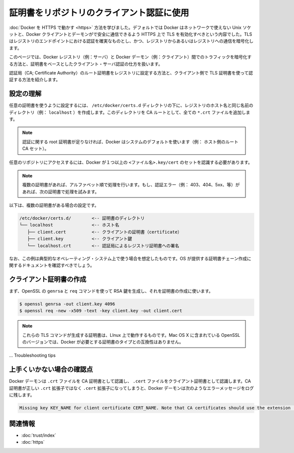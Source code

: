 .. -*- coding: utf-8 -*-
.. URL: https://docs.docker.com/engine/security/certificates/
.. SOURCE: https://github.com/docker/docker/blob/master/docs/security/certificates.md
   doc version: 1.10
      https://github.com/docker/docker/commits/master/docs/security/certificates.md
   doc version: 1.9
      https://github.com/docker/docker/commits/release/v1.9/docs/articles/certificates.md
.. check date: 2016/02/15
.. -------------------------------------------------------------------

.. Using certificates for repository client verification

.. _using-certificates-for-repository-client-verification:

==================================================
証明書をリポジトリのクライアント認証に使用
==================================================

.. In Running Docker with HTTPS, you learned that, by default, Docker runs via a non-networked Unix socket and TLS must be enabled in order to have the Docker client and the daemon communicate securely over HTTPS. TLS ensures authenticity of the registry endpoint and that traffic to/from registry is encrypted.

:doc:`Docker を HTTPS で動かす <https>` 方法を学びました。デフォルトでは Docker はネットワークで使えない Unix ソケットと、Docker クライアントとデーモンがで安全に通信できるよう HTTPS 上で TLS を有効化すべきという内容でした。TLS はレジストリのエンドポイントにおける認証を確実なものとし、かつ、レジストリからあるいはレジストリへの通信を暗号化します。

.. This article demonstrates how to ensure the traffic between the Docker registry (i.e., a server) and the Docker daemon (i.e., a client) traffic is encrypted and a properly authenticated using certificate-based client-server authentication.

このページでは、Docker レジストリ（例：サーバ）と Docker デーモン（例：クライアント）間でのトラフィックを暗号化する方法と、証明書をベースとしたクライアント・サーバ認証の仕方を扱います。

.. We will show you how to install a Certificate Authority (CA) root certificate for the registry and how to set the client TLS certificate for verification.

認証局（CA; Certificate Authority）のルート証明書をレジストリに設定する方法と、クライアント側で TLS 証明書を使って認証する方法を紹介します。

.. Understanding the configuration

.. _understanding-the-configuration:

設定の理解
==========

.. A custom certificate is configured by creating a directory under /etc/docker/certs.d using the same name as the registry’s hostname (e.g., localhost). All *.crt files are added to this directory as CA roots.

任意の証明書を使うように設定するには、 ``/etc/docker/certs.d`` ディレクトリの下に、レジストリのホスト名と同じ名前のディレクトリ（例： ``localhost`` ）を作成します。このディレクトリを CA ルートとして、全ての ``*.crt`` ファイルを追加します。

..    Note: In the absence of any root certificate authorities, Docker will use the system default (i.e., host’s root CA set).

.. note::

   認証に関する root 証明書が足りなければ、Docker はシステムのデフォルトを使います（例： ホスト側のルート CA セット）。

.. The presence of one or more <filename>.key/cert pairs indicates to Docker that there are custom certificates required for access to the desired repository.

任意のリポジトリにアクセスするには、Docker が１つ以上の ``<ファイル名>.key/cert`` のセットを認識する必要があります。

..    Note: If there are multiple certificates, each will be tried in alphabetical order. If there is an authentication error (e.g., 403, 404, 5xx, etc.), Docker will continue to try with the next certificate.

.. note::

   複数の証明書があれば、アルファベット順で処理を行います。もし、認証エラー（例： 403、404、5xx、等）があれば、次の証明書で処理を試みます。

.. The following illustrates a configuration with multiple certs:

以下は、複数の証明書がある場合の設定です。

.. code-block:: bash

       /etc/docker/certs.d/        <-- 証明書のディレクトリ
       └── localhost               <-- ホスト名
          ├── client.cert          <-- クライアントの証明書（certificate）
          ├── client.key           <-- クライアント鍵
          └── localhost.crt        <-- 認証局によるレジストリ証明書への署名

.. The preceding example is operating-system specific and is for illustrative purposes only. You should consult your operating system documentation for creating an os-provided bundled certificate chain.

なお、この例は典型的なオペレーティング・システム上で使う場合を想定したものです。OS が提供する証明書チェーン作成に関するドキュメントを確認すべきでしょう。

.. Creating the client certificates

.. _creating-the-client-certificates:

クライアント証明書の作成
==============================

.. You will use OpenSSL’s genrsa and req commands to first generate an RSA key and then use the key to create the certificate.

まず、OpenSSL の ``genrsa`` と ``req`` コマンドを使って RSA 鍵を生成し、それを証明書の作成に使います。

.. code-block:: bash

   $ openssl genrsa -out client.key 4096
   $ openssl req -new -x509 -text -key client.key -out client.cert

..    Note: These TLS commands will only generate a working set of certificates on Linux. The version of OpenSSL in Mac OS X is incompatible with the type of certificate Docker requires.

.. note::

   これらの TLS コマンドが生成する証明書は、LInux 上で動作するものです。Mac OS X に含まれている OpenSSL のバージョンでは、Docker が必要とする証明書のタイプとの互換性はありません。

... Troubleshooting tips

上手くいかない場合の確認点
==============================

.. The Docker daemon interprets `.crt files as CA certificates and .cert files as client certificates. If a CA certificate is accidentally given the extension .cert instead of the correct .crt extension, the Docker daemon logs the following error message:

Docker デーモンは ``.crt`` ファイルを CA 証明書として認識し、 ``.cert`` ファイルをクライアント証明書として認識します。CA 証明書が正しい ``.crt`` 拡張子ではなく ``.cert`` 拡張子になってしまうと、Docker デーモンは次のようなエラーメッセージをログに残します。

.. code-block:: bash

   Missing key KEY_NAME for client certificate CERT_NAME. Note that CA certificates should use the extension .crt.

.. Related Information

関連情報
==========

..    Use trusted images
    Protect the Docker daemon socket

* :doc:`trust/index`
* :doc:`https`

